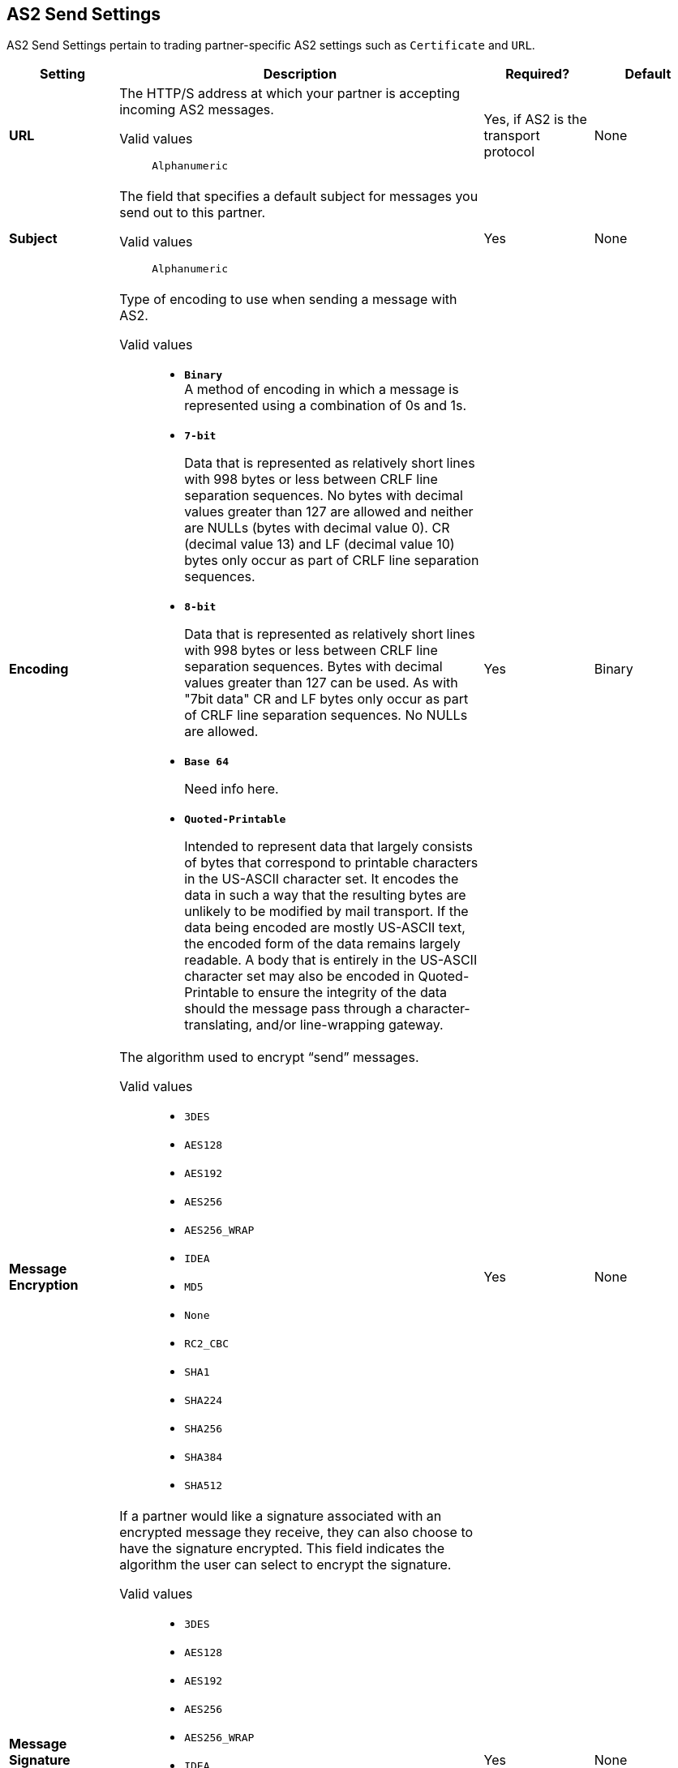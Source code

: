 == AS2 Send Settings

AS2 Send Settings pertain to trading partner-specific AS2 settings such as `Certificate` and `URL`.

[%header,cols="3s,10a,3a,3a"]
|===
|Setting |Description |Required? |Default

| URL

|The HTTP/S address at which your partner is accepting incoming AS2 messages. +

Valid values::
`Alphanumeric`

| Yes, if AS2 is the transport protocol

| None


| Subject

|The field that specifies a default subject for messages you send out to this partner. +

Valid values::
`Alphanumeric`

| Yes

| None


| Encoding

| Type of encoding to use when sending a message with AS2. +

Valid values::

* `*Binary*` +
A method of encoding in which a message is represented using a combination of 0s and 1s.

* `*7-bit*`
+
Data that is represented as relatively short lines with 998 bytes or less between CRLF line separation sequences.
No bytes with decimal values greater than 127 are allowed and neither are NULLs (bytes with decimal value 0).
CR (decimal value 13) and LF (decimal value 10) bytes only occur as part of CRLF line separation sequences.

* `*8-bit*`
+
Data that is represented as relatively
short lines with 998 bytes or less between CRLF line separation
sequences. Bytes with decimal values greater than 127
can be used.  As with "7bit data" CR and LF bytes only occur as part
of CRLF line separation sequences. No NULLs are allowed.

* `*Base 64*`
+
Need info here.

* `*Quoted-Printable*`
+
Intended to represent data that largely consists of bytes that correspond to printable characters in
the US-ASCII character set.  It encodes the data in such a way that
the resulting bytes are unlikely to be modified by mail transport.
If the data being encoded are mostly US-ASCII text, the encoded form
of the data remains largely readable.  A body that is
entirely in the US-ASCII character set may also be encoded in Quoted-Printable to ensure
the integrity of the data should the message pass through a
character-translating, and/or line-wrapping gateway.

| Yes

| Binary



| Message Encryption

| The algorithm used to encrypt “send” messages. +

Valid values::

** `3DES`
+
** `AES128`

** `AES192`

** `AES256`

** `AES256_WRAP`

** `IDEA`

** `MD5`

** `None`

** `RC2_CBC`

** `SHA1`

** `SHA224`

** `SHA256`

** `SHA384`

** `SHA512`

| Yes

| None



| Message Signature Encryption

| If a partner would like a signature associated with an encrypted message they receive, they can also choose to have the signature encrypted. This field indicates the algorithm the user can select to encrypt the signature. +

Valid values::

** `3DES`
+
** `AES128`

** `AES192`

** `AES256`

** `AES256_WRAP`

** `IDEA`

** `MD5`

** `None`

** `RC2_CBC`

** `SHA1`

** `SHA224`

** `SHA256`

** `SHA384`

** `SHA512`

| Yes

| None



|Compress Message after signing and/or encryption

| Indicates if the trading partner wants to see the incoming message and associated signature in compressed form. Zlib is used for compression. +

| Yes

| Unchecked


|Request MDN

|Indicates if the sending partner would like the receiving partner to send a "receipt" (disposition notification) back for every message sent. +

| Yes

| Unchecked



| Request Asynchronous MDN

| Your Partner generates and sends the MDN back to you in a newly initiated path that you had setup at your end. +

| Yes

| Unchecked



| Asynchronous MDN URL

| The URL where the partner sends the MDN. +

| Yes, only if “Request Asynchronous MDN” is on.

| Not Applicable



|MDN Response Wait Time

|The maximum time within which the sender expects to receive an MDN. The value of this field is in seconds. +

Valid values::

`Alphanumeric`

| No

| 60




|===
